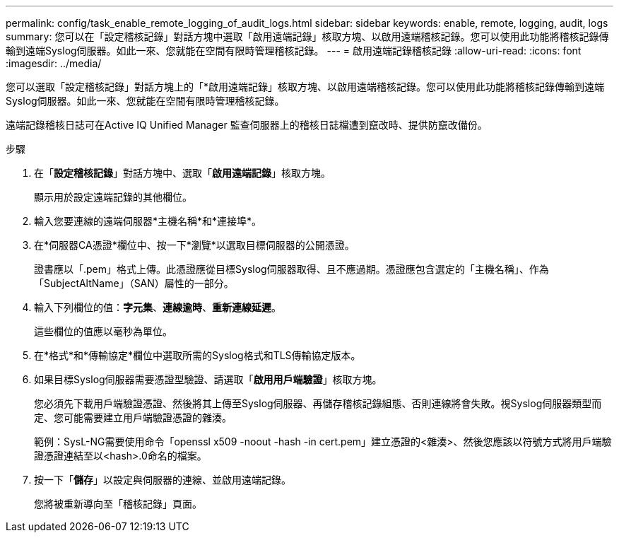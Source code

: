 ---
permalink: config/task_enable_remote_logging_of_audit_logs.html 
sidebar: sidebar 
keywords: enable, remote, logging, audit, logs 
summary: 您可以在「設定稽核記錄」對話方塊中選取「啟用遠端記錄」核取方塊、以啟用遠端稽核記錄。您可以使用此功能將稽核記錄傳輸到遠端Syslog伺服器。如此一來、您就能在空間有限時管理稽核記錄。 
---
= 啟用遠端記錄稽核記錄
:allow-uri-read: 
:icons: font
:imagesdir: ../media/


[role="lead"]
您可以選取「設定稽核記錄」對話方塊上的「*啟用遠端記錄」核取方塊、以啟用遠端稽核記錄。您可以使用此功能將稽核記錄傳輸到遠端Syslog伺服器。如此一來、您就能在空間有限時管理稽核記錄。

遠端記錄稽核日誌可在Active IQ Unified Manager 監查伺服器上的稽核日誌檔遭到竄改時、提供防竄改備份。

.步驟
. 在「*設定稽核記錄*」對話方塊中、選取「*啟用遠端記錄*」核取方塊。
+
顯示用於設定遠端記錄的其他欄位。

. 輸入您要連線的遠端伺服器*主機名稱*和*連接埠*。
. 在*伺服器CA憑證*欄位中、按一下*瀏覽*以選取目標伺服器的公開憑證。
+
證書應以「.pem」格式上傳。此憑證應從目標Syslog伺服器取得、且不應過期。憑證應包含選定的「主機名稱」、作為「SubjectAltName」（SAN）屬性的一部分。

. 輸入下列欄位的值：*字元集*、*連線逾時*、*重新連線延遲*。
+
這些欄位的值應以毫秒為單位。

. 在*格式*和*傳輸協定*欄位中選取所需的Syslog格式和TLS傳輸協定版本。
. 如果目標Syslog伺服器需要憑證型驗證、請選取「*啟用用戶端驗證*」核取方塊。
+
您必須先下載用戶端驗證憑證、然後將其上傳至Syslog伺服器、再儲存稽核記錄組態、否則連線將會失敗。視Syslog伺服器類型而定、您可能需要建立用戶端驗證憑證的雜湊。

+
範例：SysL-NG需要使用命令「openssl x509 -noout -hash -in cert.pem」建立憑證的<雜湊>、然後您應該以符號方式將用戶端驗證憑證連結至以<hash>.0命名的檔案。

. 按一下「*儲存*」以設定與伺服器的連線、並啟用遠端記錄。
+
您將被重新導向至「稽核記錄」頁面。


